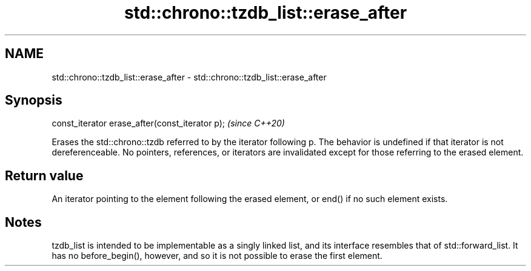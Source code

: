 .TH std::chrono::tzdb_list::erase_after 3 "2020.03.24" "http://cppreference.com" "C++ Standard Libary"
.SH NAME
std::chrono::tzdb_list::erase_after \- std::chrono::tzdb_list::erase_after

.SH Synopsis
   const_iterator erase_after(const_iterator p);  \fI(since C++20)\fP

   Erases the std::chrono::tzdb referred to by the iterator following p. The behavior is undefined if that iterator is not dereferenceable. No pointers, references, or iterators are invalidated except for those referring to the erased element.

.SH Return value

   An iterator pointing to the element following the erased element, or end() if no such element exists.

.SH Notes

   tzdb_list is intended to be implementable as a singly linked list, and its interface resembles that of std::forward_list. It has no before_begin(), however, and so it is not possible to erase the first element.
